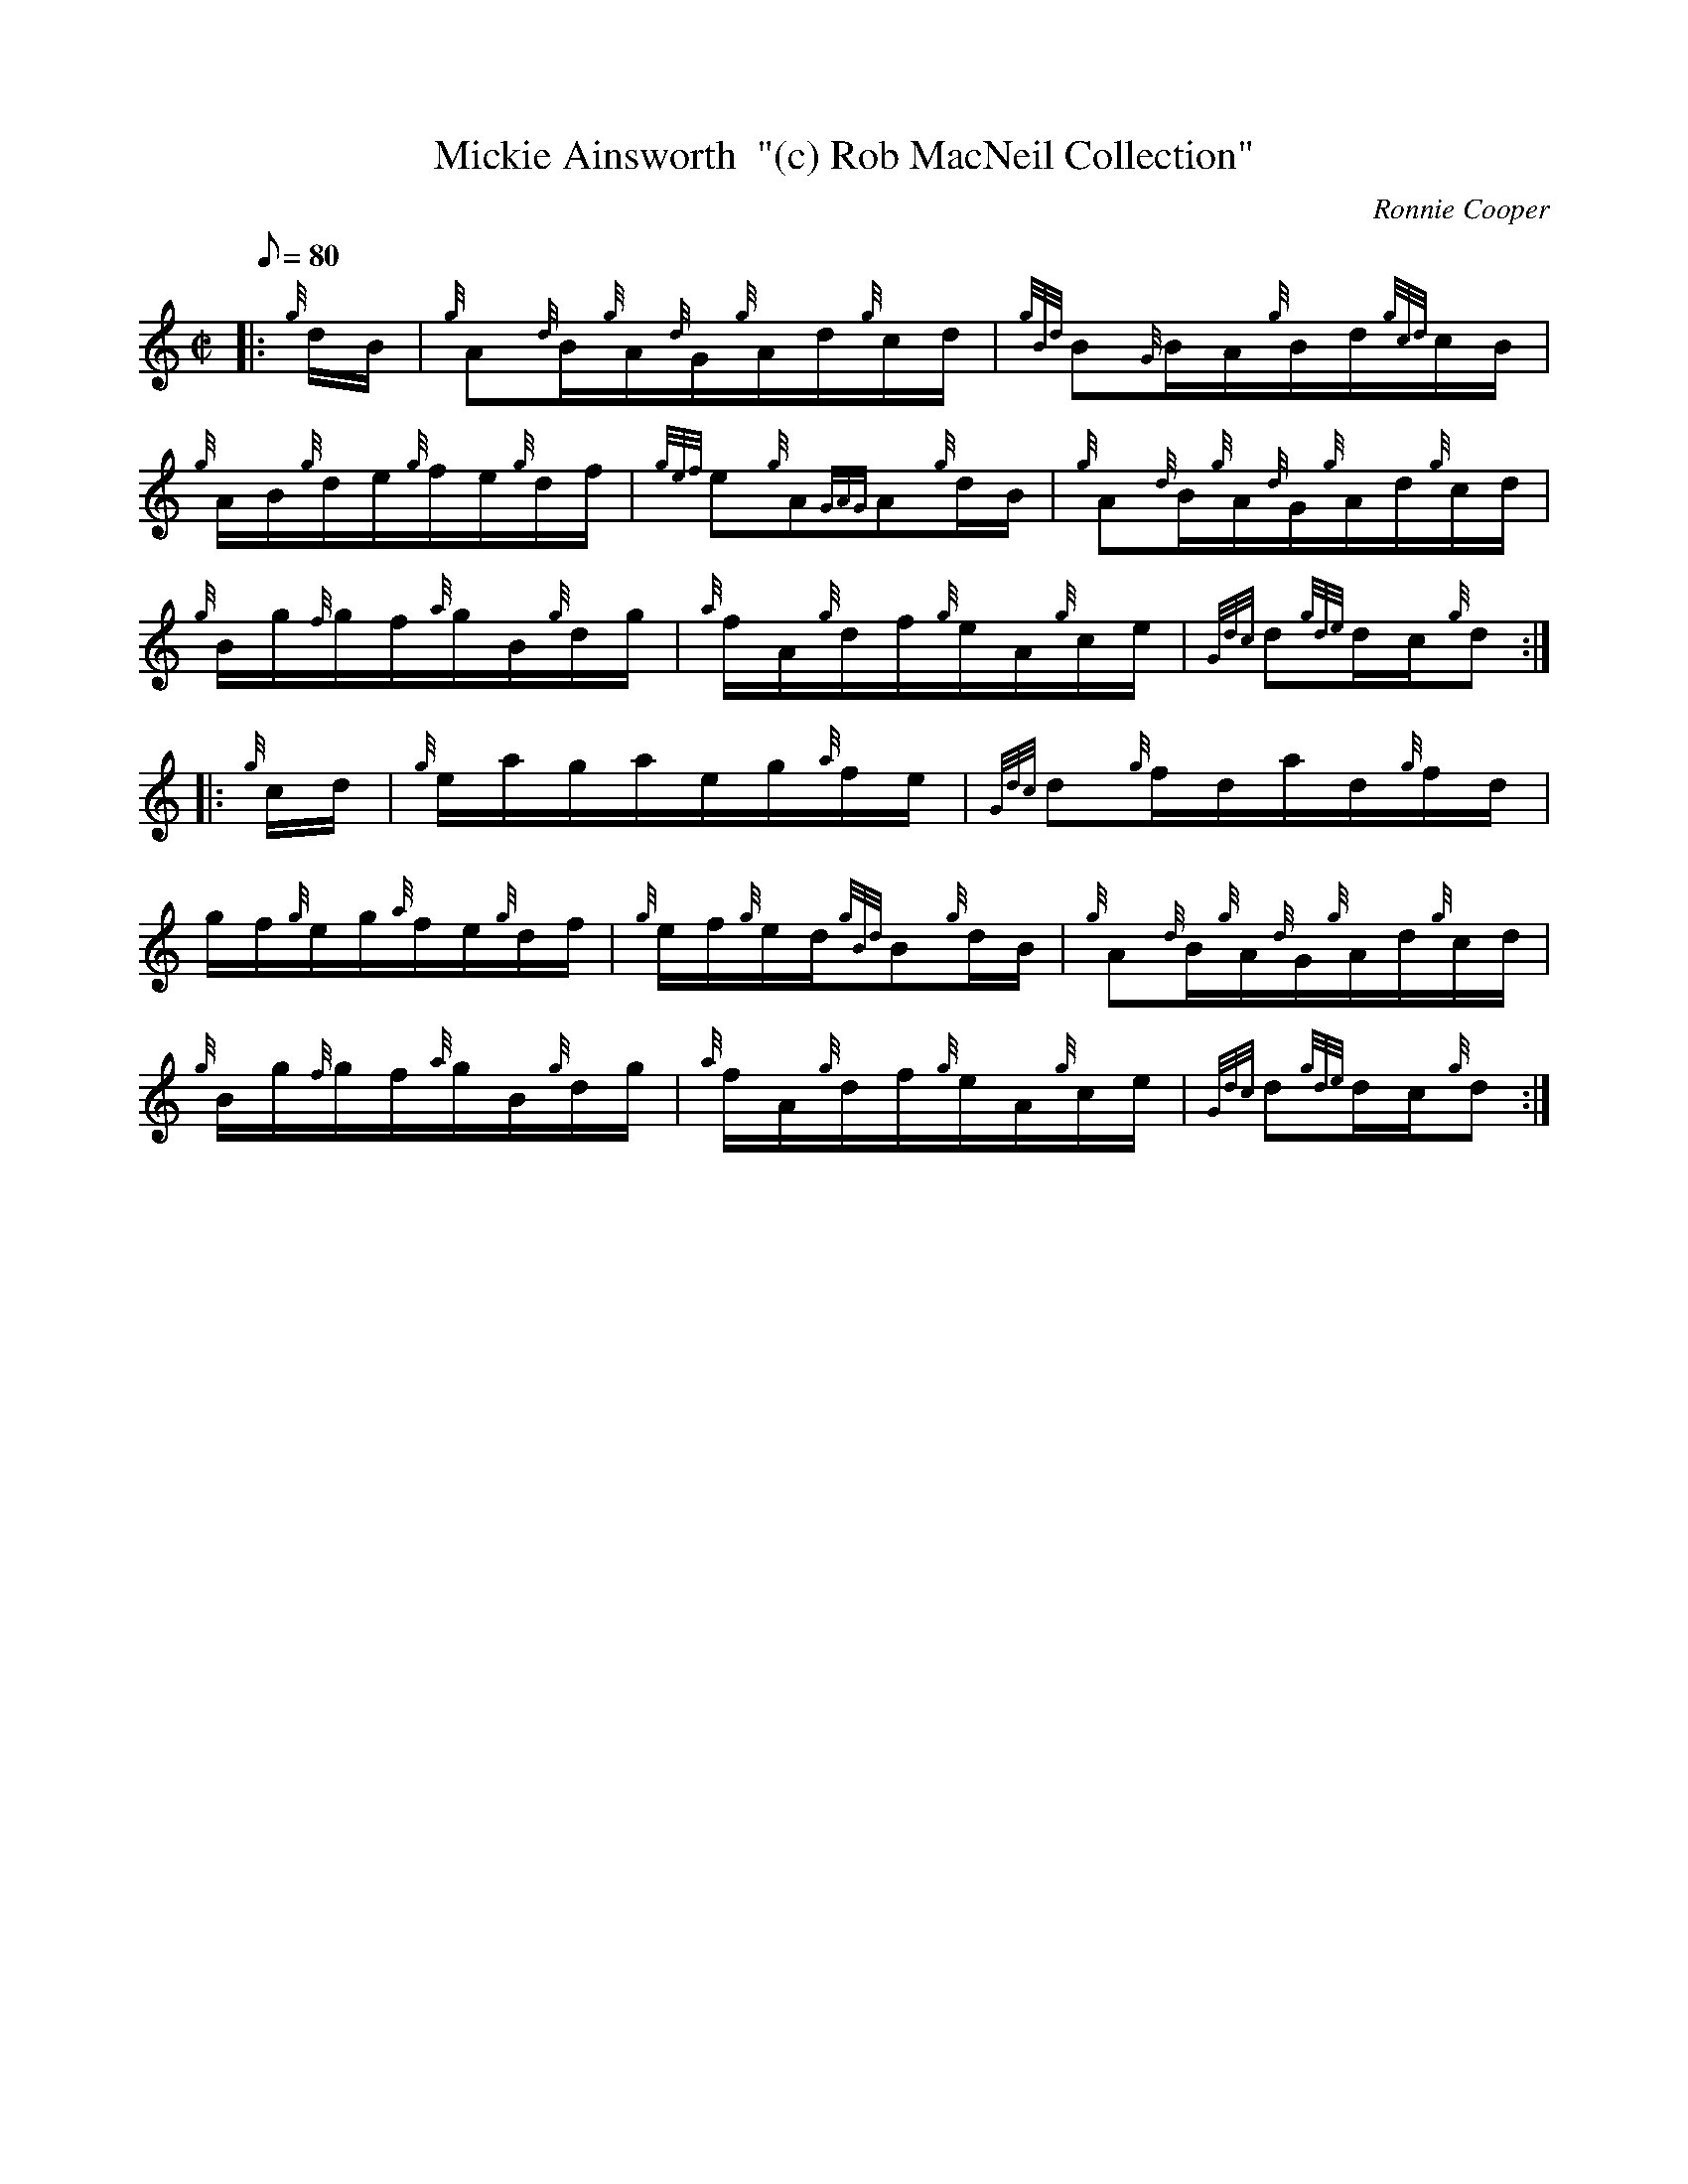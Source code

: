 X: 1
T:Mickie Ainsworth  "(c) Rob MacNeil Collection"
M:C|
L:1/8
Q:80
C:Ronnie Cooper
S:Hornpipe
K:HP
|: {g}d/2B/2|
{g}A{d}B/2{g}A/2{d}G/2{g}A/2d/2{g}c/2d/2|
{gBd}B{G}B/2A/2{g}B/2d/2{gcd}c/2B/2|  !
{g}A/2B/2{g}d/2e/2{g}f/2e/2{g}d/2f/2|
{gef}e{g}A{GAG}A{g}d/2B/2|
{g}A{d}B/2{g}A/2{d}G/2{g}A/2d/2{g}c/2d/2|  !
{g}B/2g/2{f}g/2f/2{a}g/2B/2{g}d/2g/2|
{a}f/2A/2{g}d/2f/2{g}e/2A/2{g}c/2e/2|
{Gdc}d{gde}d/2c/2{g}d:| |:  !
{g}c/2d/2|
{g}e/2a/2g/2a/2e/2g/2{a}f/2e/2|
{Gdc}d{g}f/2d/2a/2d/2{g}f/2d/2|  !
g/2f/2{g}e/2g/2{a}f/2e/2{g}d/2f/2|
{g}e/2f/2{g}e/2d/2{gBd}B{g}d/2B/2|
{g}A{d}B/2{g}A/2{d}G/2{g}A/2d/2{g}c/2d/2|  !
{g}B/2g/2{f}g/2f/2{a}g/2B/2{g}d/2g/2|
{a}f/2A/2{g}d/2f/2{g}e/2A/2{g}c/2e/2|
{Gdc}d{gde}d/2c/2{g}d:|  !
